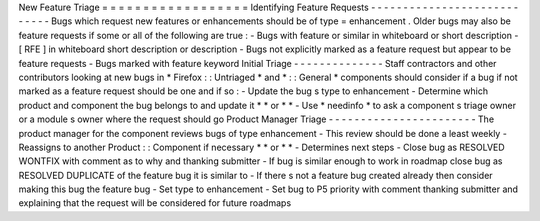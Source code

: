 New
Feature
Triage
=
=
=
=
=
=
=
=
=
=
=
=
=
=
=
=
=
=
Identifying
Feature
Requests
-
-
-
-
-
-
-
-
-
-
-
-
-
-
-
-
-
-
-
-
-
-
-
-
-
-
-
-
Bugs
which
request
new
features
or
enhancements
should
be
of
type
=
\
enhancement
.
Older
bugs
may
also
be
feature
requests
if
some
or
all
of
the
following
are
true
:
-
Bugs
with
feature
or
similar
in
whiteboard
or
short
description
-
[
RFE
]
in
whiteboard
short
description
or
description
-
Bugs
not
explicitly
marked
as
a
feature
request
but
appear
to
be
feature
requests
-
Bugs
marked
with
feature
keyword
Initial
Triage
-
-
-
-
-
-
-
-
-
-
-
-
-
-
Staff
contractors
and
other
contributors
looking
at
new
bugs
in
*
Firefox
:
:
Untriaged
*
and
*
:
:
General
*
components
should
consider
if
a
bug
if
not
marked
as
a
feature
request
should
be
one
and
if
so
:
-
Update
the
bug
s
type
to
enhancement
-
Determine
which
product
and
component
the
bug
belongs
to
and
update
it
*
*
or
*
*
-
Use
*
needinfo
*
to
ask
a
component
s
triage
owner
or
a
module
s
owner
where
the
request
should
go
Product
Manager
Triage
-
-
-
-
-
-
-
-
-
-
-
-
-
-
-
-
-
-
-
-
-
-
-
The
product
manager
for
the
component
reviews
bugs
of
type
enhancement
-
This
review
should
be
done
a
least
weekly
-
Reassigns
to
another
Product
:
:
Component
if
necessary
*
*
or
*
*
-
Determines
next
steps
-
Close
bug
as
RESOLVED
WONTFIX
with
comment
as
to
why
and
thanking
submitter
-
If
bug
is
similar
enough
to
work
in
roadmap
close
bug
as
RESOLVED
DUPLICATE
of
the
feature
bug
it
is
similar
to
-
If
there
s
not
a
feature
bug
created
already
then
consider
making
this
bug
the
feature
bug
-
Set
type
to
enhancement
-
Set
bug
to
P5
priority
with
comment
thanking
submitter
and
explaining
that
the
request
will
be
considered
for
future
roadmaps
